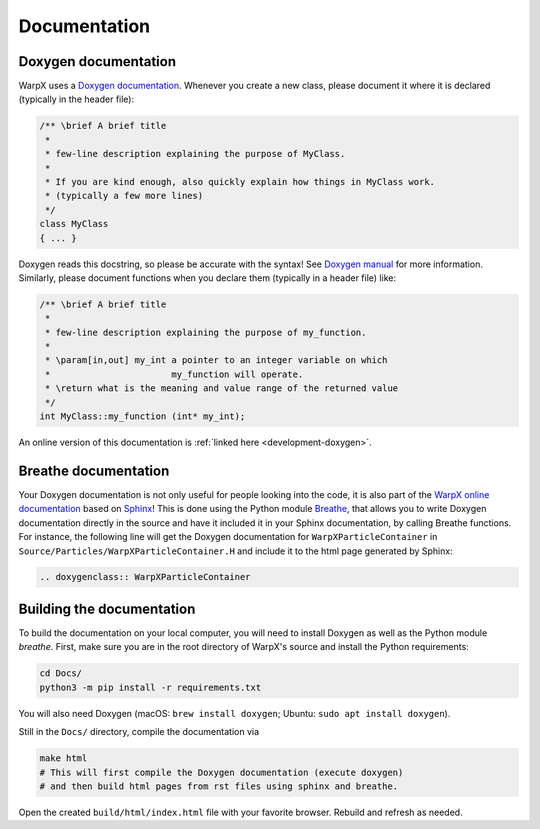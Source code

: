 .. _developers-docs:

Documentation
=============

Doxygen documentation
---------------------

WarpX uses a `Doxygen documentation <https://www.doxygen.nl/manual/docblocks.html>`__.
Whenever you create a new class, please document it where it is declared (typically in the header file):

.. code-block:: cpp

   /** \brief A brief title
    *
    * few-line description explaining the purpose of MyClass.
    *
    * If you are kind enough, also quickly explain how things in MyClass work.
    * (typically a few more lines)
    */
   class MyClass
   { ... }

Doxygen reads this docstring, so please be accurate with the syntax! See `Doxygen manual <http://www.doxygen.nl/manual/docblocks.html>`__ for more information. Similarly, please document functions when you declare them (typically in a header file) like:

.. code-block:: cpp

  /** \brief A brief title
   *
   * few-line description explaining the purpose of my_function.
   *
   * \param[in,out] my_int a pointer to an integer variable on which
   *                       my_function will operate.
   * \return what is the meaning and value range of the returned value
   */
  int MyClass::my_function (int* my_int);

An online version of this documentation is :ref:`linked here <development-doxygen>`.

Breathe documentation
---------------------

Your Doxygen documentation is not only useful for people looking into the code, it is also part of the `WarpX online documentation <https://ecp-warpx.github.io>`_ based on `Sphinx <http://www.sphinx-doc.org>`_!
This is done using the Python module `Breathe <http://breathe.readthedocs.org>`_, that allows you to write Doxygen documentation directly in the source and have it included it in your Sphinx documentation, by calling Breathe functions.
For instance, the following line will get the Doxygen documentation for ``WarpXParticleContainer`` in ``Source/Particles/WarpXParticleContainer.H`` and include it to the html page generated by Sphinx:

.. code-block:: rst

  .. doxygenclass:: WarpXParticleContainer

Building the documentation
--------------------------

To build the documentation on your local computer, you will need to install Doxygen as well as the Python module `breathe`.
First, make sure you are in the root directory of WarpX's source and install the Python requirements:

.. code-block:: sh

    cd Docs/
    python3 -m pip install -r requirements.txt

You will also need Doxygen (macOS: ``brew install doxygen``; Ubuntu: ``sudo apt install doxygen``).

Still in the ``Docs/`` directory, compile the documentation via

.. code-block:: sh

    make html
    # This will first compile the Doxygen documentation (execute doxygen)
    # and then build html pages from rst files using sphinx and breathe.

Open the created ``build/html/index.html`` file with your favorite browser.
Rebuild and refresh as needed.

